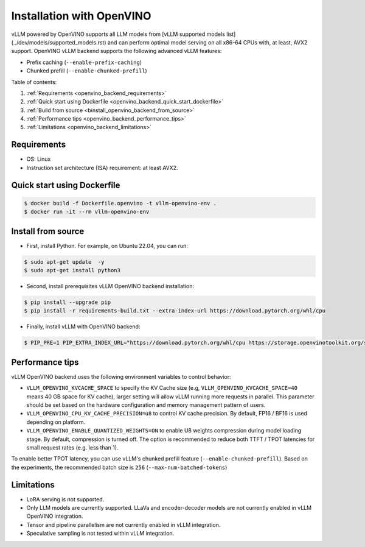 .. _installation_openvino:

Installation with OpenVINO
========================

vLLM powered by OpenVINO supports all LLM models from [vLLM supported models list](../dev/models/supported_models.rst) and can perform optimal model serving on all x86-64 CPUs with, at least, AVX2 support. OpenVINO vLLM backend supports the following advanced vLLM features:

- Prefix caching (``--enable-prefix-caching``)
- Chunked prefill (``--enable-chunked-prefill``)

Table of contents:

#. :ref:`Requirements <openvino_backend_requirements>`
#. :ref:`Quick start using Dockerfile <openvino_backend_quick_start_dockerfile>`
#. :ref:`Build from source <binstall_openvino_backend_from_source>`
#. :ref:`Performance tips <openvino_backend_performance_tips>`
#. :ref:`Limitations <openvino_backend_limitations>`

.. _openvino_backend_requirements:

Requirements
------------

* OS: Linux
* Instruction set architecture (ISA) requirement: at least AVX2.

.. _openvino_backend_quick_start_dockerfile:

Quick start using Dockerfile
----------------------------

.. code-block:: console

    $ docker build -f Dockerfile.openvino -t vllm-openvino-env .
    $ docker run -it --rm vllm-openvino-env

.. _install_openvino_backend_from_source:

Install from source
-----------------

- First, install Python. For example, on Ubuntu 22.04, you can run:

.. code-block:: console

    $ sudo apt-get update  -y
    $ sudo apt-get install python3

- Second, install prerequisites vLLM OpenVINO backend installation:

.. code-block:: console

    $ pip install --upgrade pip
    $ pip install -r requirements-build.txt --extra-index-url https://download.pytorch.org/whl/cpu

- Finally, install vLLM with OpenVINO backend: 

.. code-block:: console

    $ PIP_PRE=1 PIP_EXTRA_INDEX_URL="https://download.pytorch.org/whl/cpu https://storage.openvinotoolkit.org/simple/wheels/nightly/" VLLM_TARGET_DEVICE=openvino python install -v .

.. _openvino_backend_performance_tips:

Performance tips
-----------------

vLLM OpenVINO backend uses the following environment variables to control behavior:

- ``VLLM_OPENVINO_KVCACHE_SPACE`` to specify the KV Cache size (e.g, ``VLLM_OPENVINO_KVCACHE_SPACE=40`` means 40 GB space for KV cache), larger setting will allow vLLM running more requests in parallel. This parameter should be set based on the hardware configuration and memory management pattern of users.

- ``VLLM_OPENVINO_CPU_KV_CACHE_PRECISION=u8`` to control KV cache precision. By default, FP16 / BF16 is used depending on platform.

- ``VLLM_OPENVINO_ENABLE_QUANTIZED_WEIGHTS=ON`` to enable U8 weights compression during model loading stage. By default, compression is turned off. The option is recommended to reduce both TTFT / TPOT latencies for small request rates (e.g. less than 1).

To enable better TPOT latency, you can use vLLM's chunked prefill feature (``--enable-chunked-prefill``). Based on the experiments, the recommended batch size is ``256`` (``--max-num-batched-tokens``)

.. _openvino_backend_limitations:

Limitations
-----------------

- LoRA serving is not supported.

- Only LLM models are currently supported. LLaVa and encoder-decoder models are not currently enabled in vLLM OpenVINO integration.

- Tensor and pipeline parallelism are not currently enabled in vLLM integration.

- Speculative sampling is not tested within vLLM integration.
